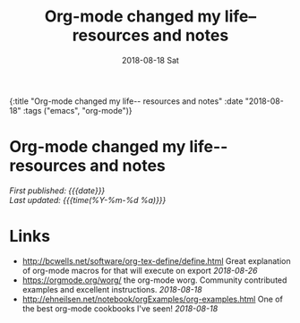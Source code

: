 #+HTML: <div id="edn">
#+HTML: {:title "Org-mode changed my life-- resources and notes" :date "2018-08-18" :tags ("emacs", "org-mode")}
#+HTML: </div>
#+OPTIONS: \n:1 toc:nil num:0 todo:nil ^:{} title:nil
#+PROPERTY: header-args :eval never-export
#+DATE: 2018-08-18 Sat
#+TITLE: Org-mode changed my life-- resources and notes
#+HTML:<h1 id="mainTitle">Org-mode changed my life-- resources and notes</h1>
#+HTML:<div id="timedate">
/First published: {{{date}}}/
/Last updated: {{{time(%Y-%m-%d %a)}}}/
#+HTML:</div>

* Links
- http://bcwells.net/software/org-tex-define/define.html Great explanation of org-mode macros for that will execute on export /2018-08-26/ 
- [[https://orgmode.org/worg/]] the org-mode worg. Community contributed examples and excellent instructions. /2018-08-18/ 
- http://ehneilsen.net/notebook/orgExamples/org-examples.html One of the best org-mode cookbooks I've seen! /2018-08-18/ 

